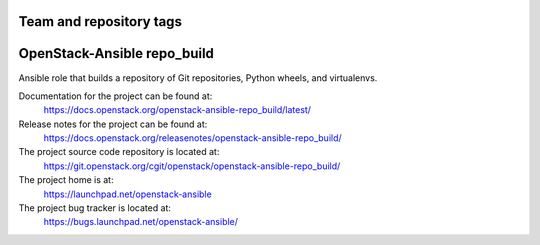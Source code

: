 ========================
Team and repository tags
========================

.. image:: https://governance.openstack.org/tc/badges/openstack-ansible-repo_build.svg
    :target: https://governance.openstack.org/tc/reference/tags/index.html

.. Change things from this point on

============================
OpenStack-Ansible repo_build
============================

Ansible role that builds a repository of Git repositories, Python
wheels, and virtualenvs.

Documentation for the project can be found at:
  https://docs.openstack.org/openstack-ansible-repo_build/latest/

Release notes for the project can be found at:
  https://docs.openstack.org/releasenotes/openstack-ansible-repo_build/

The project source code repository is located at:
  https://git.openstack.org/cgit/openstack/openstack-ansible-repo_build/

The project home is at:
  https://launchpad.net/openstack-ansible

The project bug tracker is located at:
  https://bugs.launchpad.net/openstack-ansible/
